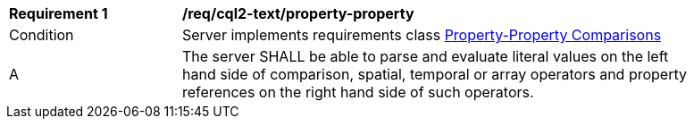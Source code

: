 [[req_cql2-text_property-property]] 
[width="90%",cols="2,6a"]
|===
^|*Requirement {counter:req-id}* |*/req/cql2-text/property-property* 
^|Condition |Server implements requirements class <<rc_property-property,Property-Property Comparisons>>
^|A |The server SHALL be able to parse and evaluate literal values on the left hand side of comparison, spatial, temporal or array operators and property references on the right hand side of such operators.
|===

